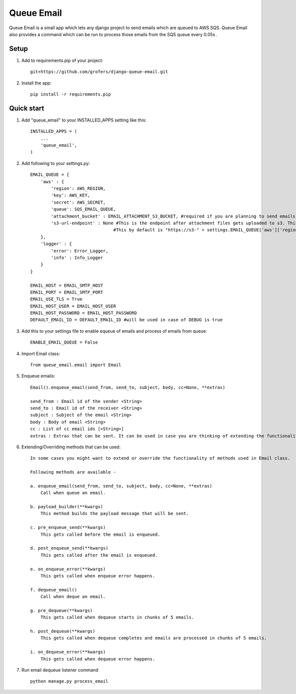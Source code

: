 =====
Queue Email
=====

Queue Email is a small app which lets any django project to send emails which are queued to AWS SQS.
Queue Email also provides a command which can be run to process those emails from the SQS queue every 0.05s .

Setup
-----------
1. Add to requirements.pip of your project::
    
    git+https://github.com/grofers/django-queue-email.git

2. Install the app::
    
    pip install -r requirements.pip

Quick start
-----------

1. Add "queue_email" to your INSTALLED_APPS setting like this::

    INSTALLED_APPS = (
        ...
        'queue_email',
    )

2. Add following to your settings.py::

    EMAIL_QUEUE = {
        'aws' : {
            'region': AWS_REGION,
            'key': AWS_KEY,
            'secret': AWS_SECRET,
            'queue': SQS_EMAIL_QUEUE,
            'attachment_bucket' : EMAIL_ATTACHMENT_S3_BUCKET, #required if you are planning to send emails with attachments
            's3-url-endpoint' : None #This is the endpoint after attachment files gets uploaded to s3. This is required for                                     #sqs to pick up and process while sending the mail
                                    #This by default is "https://s3-" + settings.EMAIL_QUEUE['aws']['region'] + ".amazonaws                                     #.com/" + settings.EMAIL_QUEUE['aws']['attachment_bucket'] + '/'
        },
        'logger' : {
            'error': Error_Logger,
            'info' : Info_Logger
        }
    }

    EMAIL_HOST = EMAIL_SMTP_HOST
    EMAIL_PORT = EMAIL_SMTP_PORT
    EMAIL_USE_TLS = True
    EMAIL_HOST_USER = EMAIL_HOST_USER
    EMAIL_HOST_PASSWORD = EMAIL_HOST_PASSWORD
    DEFAULT_EMAIL_ID = DEFAULT_EMAIL_ID #will be used in case of DEBUG is true

3. Add this to your settings file to enable equeue of emails and process of emails from queue::

    ENABLE_EMAIL_QUEUE = False

4. Import Email class::

    from queue_email.email import Email

5. Enqueue emails::

    Email().enqueue_email(send_from, send_to, subject, body, cc=None, **extras)
    
    send_from : Email id of the sender <String>
    send_to : Email id of the receiver <String>
    subject : Subject of the email <String>
    body : Body of email <String>
    cc : List of cc email ids [<String>]
    extras : Extras that can be sent. It can be used in case you are thinking of extending the functionality of the class method. <Dict>


6. Extending/Overriding methods that can be used::
    
    In some cases you might want to extend or override the functionality of methods used in Email class.
    
    Following methods are available -
    
    a. enqueue_email(send_from, send_to, subject, body, cc=None, **extras)
        Call when queue an email.
    
    b. payload_builder(**kwargs)
        This method builds the payload message that will be sent.
    
    c. pre_enqueue_send(**kwargs)
        This gets called before the email is enqueued.
    
    d. post_enqueue_send(**kwargs)
        This gets called after the email is enqueued.
    
    e. on_enqueue_error(**kwargs)
        This gets called when enqueue error happens.
    
    f. dequeue_email()
        Call when deque an email.
    
    g. pre_dequeue(**kwargs)
        This gets called when dequeue starts in chunks of 5 emails.
    
    h. post_dequeue(**kwargs)
        This gets called when dequeue completes and emails are processed in chunks of 5 emails.
    
    i. on_dequeue_error(**kwargs)
        This gets called when dequeue error happens.


7. Run email dequeue listener command ::

    python manage.py process_email
